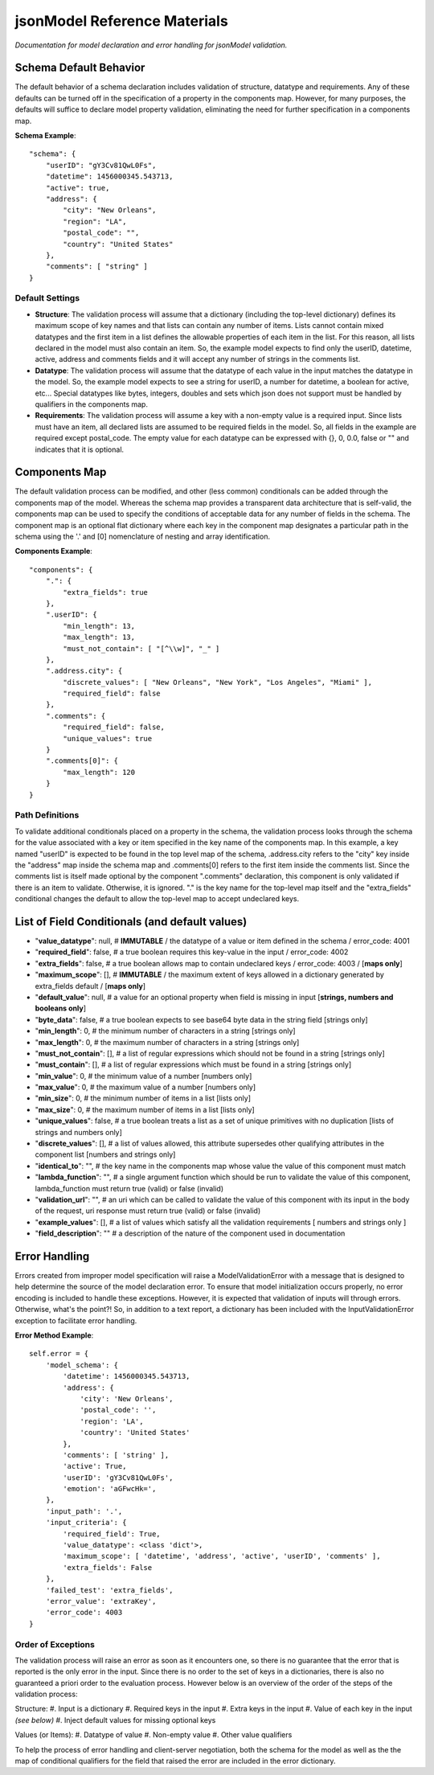 =============================
jsonModel Reference Materials
=============================
*Documentation for model declaration and error handling for jsonModel validation.*

Schema Default Behavior
-----------------------
The default behavior of a schema declaration includes validation of structure, datatype and requirements. Any of these defaults can be turned off in the specification of a property in the components map. However, for many purposes, the defaults will suffice to declare model property validation, eliminating the need for further specification in a components map.

**Schema Example**::

    "schema": {
        "userID": "gY3Cv81QwL0Fs",
        "datetime": 1456000345.543713,
        "active": true,
        "address": {
            "city": "New Orleans",
            "region": "LA",
            "postal_code": "",
            "country": "United States"
        },
        "comments": [ "string" ]
    }

Default Settings
^^^^^^^^^^^^^^^^
- **Structure**: The validation process will assume that a dictionary (including the top-level dictionary) defines its maximum scope of key names and that lists can contain any number of items. Lists cannot contain mixed datatypes and the first item in a list defines the allowable properties of each item in the list. For this reason, all lists declared in the model must also contain an item. So, the example model expects to find only the userID, datetime, active, address and comments fields and it will accept any number of strings in the comments list.
- **Datatype**: The validation process will assume that the datatype of each value in the input matches the datatype in the model. So, the example model expects to see a string for userID, a number for datetime, a boolean for active, etc... Special datatypes like bytes, integers, doubles and sets which json does not support must be handled by qualifiers in the components map.
- **Requirements**: The validation process will assume a key with a non-empty value is a required input. Since lists must have an item, all declared lists are assumed to be required fields in the model. So, all fields in the example are required except postal_code. The empty value for each datatype can be expressed with {}, 0, 0.0, false or "" and indicates that it is optional.

Components Map
--------------
The default validation process can be modified, and other (less common) conditionals can be added through the components map of the model. Whereas the schema map provides a transparent data architecture that is self-valid, the components map can be used to specify the conditions of acceptable data for any number of fields in the schema. The component map is an optional flat dictionary where each key in the component map designates a particular path in the schema using the '.' and [0] nomenclature of nesting and array identification.

**Components Example**::

    "components": {
        ".": {
            "extra_fields": true
        },
        ".userID": {
            "min_length": 13,
            "max_length": 13,
            "must_not_contain": [ "[^\\w]", "_" ]
        },
        ".address.city": {
            "discrete_values": [ "New Orleans", "New York", "Los Angeles", "Miami" ],
            "required_field": false
        },
        ".comments": {
            "required_field": false,
            "unique_values": true
        }
        ".comments[0]": {
            "max_length": 120
        }
    }

Path Definitions
^^^^^^^^^^^^^^^^
To validate additional conditionals placed on a property in the schema, the validation process looks through the schema for the value associated with a key or item specified in the key name of the components map. In this example, a key named "userID" is expected to be found in the top level map of the schema, .address.city refers to the "city" key inside the "address" map inside the schema map and .comments[0] refers to the first item inside the comments list.  Since the comments list is itself made optional by the component ".comments" declaration, this component is only validated if there is an item to validate. Otherwise, it is ignored. "." is the key name for the top-level map itself and the "extra_fields" conditional changes the default to allow the top-level map to accept undeclared keys.

List of Field Conditionals (and default values)
-----------------------------------------------
- "**value_datatype**": null, # **IMMUTABLE** / the datatype of a value or item defined in the schema / error_code: 4001
- "**required_field**": false, # a true boolean requires this key-value in the input / error_code: 4002
- "**extra_fields**": false, # a true boolean allows map to contain undeclared keys / error_code: 4003 / [**maps only**]
- "**maximum_scope**": [], # **IMMUTABLE** / the maximum extent of keys allowed in a dictionary generated by extra_fields default / [**maps only**]
- "**default_value**": null, # a value for an optional property when field is missing in input [**strings, numbers and booleans only**]
- "**byte_data**": false, # a true boolean expects to see base64 byte data in the string field [strings only]
- "**min_length**": 0, # the minimum number of characters in a string [strings only]
- "**max_length**": 0, # the maximum number of characters in a string [strings only]
- "**must_not_contain**": [], # a list of regular expressions which should not be found in a string [strings only]
- "**must_contain**": [], # a list of regular expressions which must be found in a string [strings only]
- "**min_value**": 0, # the minimum value of a number [numbers only]
- "**max_value**": 0, # the maximum value of a number [numbers only]
- "**min_size**": 0, # the minimum number of items in a list [lists only]
- "**max_size**": 0, # the maximum number of items in a list [lists only]
- "**unique_values**": false, # a true boolean treats a list as a set of unique primitives with no duplication [lists of strings and numbers only]
- "**discrete_values**": [], # a list of values allowed, this attribute supersedes other qualifying attributes in the component list [numbers and strings only]
- "**identical_to**": "", # the key name in the components map whose value the value of this component must match
- "**lambda_function**": "", # a single argument function which should be run to validate the value of this component, lambda_function must return true (valid) or false (invalid)
- "**validation_url**": "", # an uri which can be called to validate the value of this component with its input in the body of the request, uri response must return true (valid) or false (invalid)
- "**example_values**": [], # a list of values which satisfy all the validation requirements [ numbers and strings only ]
- "**field_description**": "" # a description of the nature of the component used in documentation

Error Handling
--------------
Errors created from improper model specification will raise a ModelValidationError with a message that is designed to help determine the source of the model declaration error. To ensure that model initialization occurs properly, no error encoding is included to handle these exceptions. However, it is expected that validation of inputs will through errors. Otherwise, what's the point?! So, in addition to a text report, a dictionary has been included with the InputValidationError exception to facilitate error handling.

**Error Method Example**::

    self.error = {
        'model_schema': {
            'datetime': 1456000345.543713,
            'address': {
                'city': 'New Orleans',
                'postal_code': '',
                'region': 'LA',
                'country': 'United States'
            },
            'comments': [ 'string' ],
            'active': True,
            'userID': 'gY3Cv81QwL0Fs',
            'emotion': 'aGFwcHk=',
        },
        'input_path': '.',
        'input_criteria': {
            'required_field': True,
            'value_datatype': <class 'dict'>,
            'maximum_scope': [ 'datetime', 'address', 'active', 'userID', 'comments' ],
            'extra_fields': False
        },
        'failed_test': 'extra_fields',
        'error_value': 'extraKey',
        'error_code': 4003
    }

Order of Exceptions
^^^^^^^^^^^^^^^^^^^
The validation process will raise an error as soon as it encounters one, so there is no guarantee that the error that is reported is the only error in the input. Since there is no order to the set of keys in a dictionaries, there is also no guaranteed a priori order to the evaluation process. However below is an overview of the order of the steps of the validation process:

Structure:
#. Input is a dictionary
#. Required keys in the input
#. Extra keys in the input
#. Value of each key in the input *(see below)*
#. Inject default values for missing optional keys

Values (or Items):
#. Datatype of value
#. Non-empty value
#. Other value qualifiers

To help the process of error handling and client-server negotiation, both the schema for the model as well as the the map of conditional qualifiers for the field that raised the error are included in the error dictionary.









